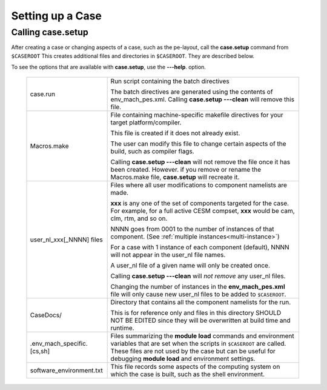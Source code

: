 .. _setting-up-a-case:

*********************************
Setting up a Case
*********************************

===================================
Calling **case.setup**
===================================

After creating a case or changing aspects of a case, such as the pe-layout, call the **case.setup** command from ``$CASEROOT`` This creates additional files and directories in ``$CASEROOT``. They are described below.

To see the options that are available with **case.setup**, use the **---help**. option.

   =============================   ===============================================================================================================================
   case.run                        Run script containing the batch directives

                                   The batch directives are generated using the contents of env_mach_pes.xml.
                                   Calling **case.setup ---clean** will remove this file.

   Macros.make                     File containing machine-specific makefile directives for your target platform/compiler.

                                   This file is created if it does not already exist.

                                   The user can modify this file to change certain aspects of the build, such as compiler flags.

                                   Calling **case.setup ---clean** will not remove the file once it has been created.
                                   However. if you remove or rename the Macros.make file, **case.setup** will recreate it.

   user_nl_xxx[_NNNN] files        Files where all user modifications to component namelists are made. 
   
                                   **xxx** is any one of the set of components targeted for the case. 
                                   For example, for a full active CESM compset, **xxx** would be cam, clm, rtm, and so on.

                                   NNNN goes from 0001 to the number of instances of that component. (See :ref:`multiple instances<multi-instance>`)

                                   For a case with 1 instance of each component (default), NNNN will not appear in the user_nl file names.

                                   A user_nl file of a given name will only be created once.

                                   Calling **case.setup ---clean** will *not remove* any user_nl files.

                                   Changing the number of instances in the **env_mach_pes.xml** file will only cause new user_nl files to be                                    added to ``$CASEROOT``.
   CaseDocs/                       Directory that contains all the component namelists for the run.

                                   This is for reference only and files in this directory SHOULD NOT BE EDITED since they will
                                   be overwritten at build time and runtime.

   .env_mach_specific.[cs,sh]      Files summarizing the **module load** commands and environment variables that are set when the scripts in                                    ``$CASEROOT`` are called. These files are not used by the case but can be useful for debugging **module load** and environment settings.

   software_environment.txt        This file records some aspects of the computing system on which the case is built, such as the shell environment.
   =============================   ===============================================================================================================================

